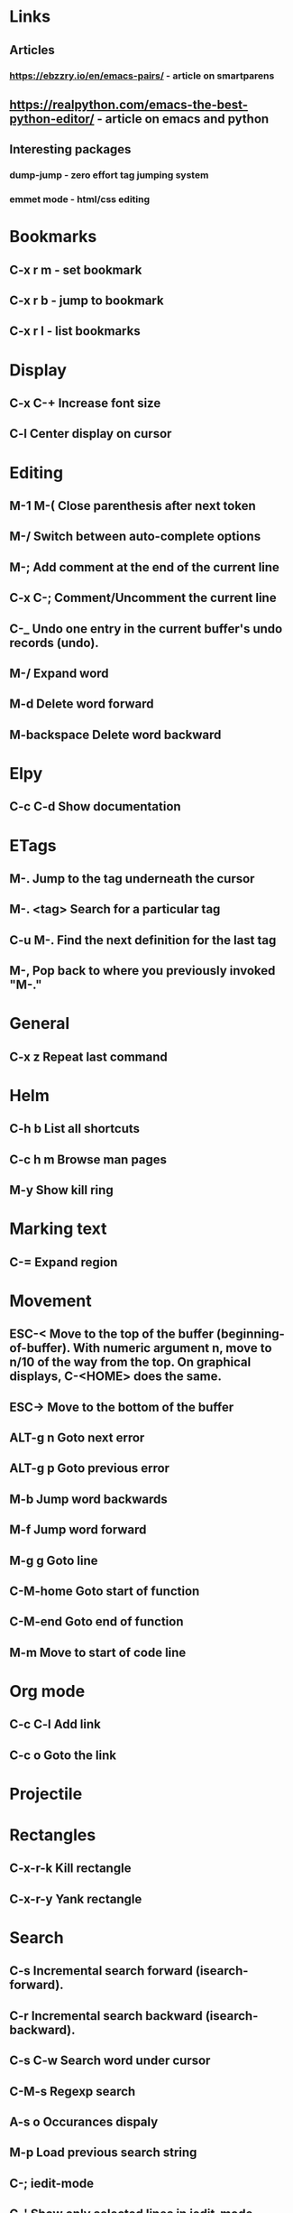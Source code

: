 * Links
** Articles
*** https://ebzzry.io/en/emacs-pairs/ - article on smartparens
** https://realpython.com/emacs-the-best-python-editor/ - article on emacs and python
** Interesting packages
*** dump-jump - zero effort tag jumping system
*** emmet mode - html/css editing


* Bookmarks
** C-x r m - set bookmark
** C-x r b - jump to bookmark
** C-x r l - list bookmarks
* Display
** C-x C-+			Increase font size
** C-l                              Center display on cursor                       
* Editing
** M-1 M-(                      Close parenthesis after next token
** M-/                             Switch between auto-complete options
** M-;                             Add comment at the end of the current line
** C-x C-;                       Comment/Uncomment the current line

** C-_ 			       Undo one entry in the current buffer's undo records (undo).
** M-/                             Expand word
** M-d                            Delete word forward
** M-backspace             Delete word backward
* Elpy
** C-c C-d                      Show documentation
* ETags
** M-.         		        Jump to the tag underneath the cursor
** M-. <tag>                  Search for a particular tag
** C-u M-.			Find the next definition for the last tag
** M-,				Pop back to where you previously invoked "M-."
* General
** C-x z                          Repeat last command
* Helm
** C-h b                          List all shortcuts
** C-c h m                      Browse man pages
** M-y                             Show kill ring
* Marking text
** C-=                            Expand region
* Movement
** ESC-<			Move to the top of the buffer (beginning-of-buffer). With numeric argument n, move to n/10 of the way from the top. On graphical displays, C-<HOME> does the same. 
** ESC->			Move to the bottom of the buffer
** ALT-g n 		        Goto next error
** ALT-g p 		        Goto previous error
** M-b				Jump word backwards
** M-f				Jump word forward
** M-g g                         Goto line
** C-M-home                  Goto start of function
** C-M-end                     Goto end of function
** M-m                           Move to start of code line
* Org mode
** C-c C-l                        Add link
** C-c o                          Goto the link
* Projectile
* Rectangles
** C-x-r-k                       Kill rectangle
** C-x-r-y                       Yank rectangle
* Search
** C-s				Incremental search forward (isearch-forward). 
** C-r				Incremental search backward (isearch-backward).
** C-s C-w			Search word under cursor
** C-M-s			        Regexp search
** A-s o			        Occurances dispaly
** M-p                            Load previous search string
** C-;                             iedit-mode
** C-'                             Show only selected lines in iedit-mode
* Window
** C-x o   		Select another window (other-window). 
